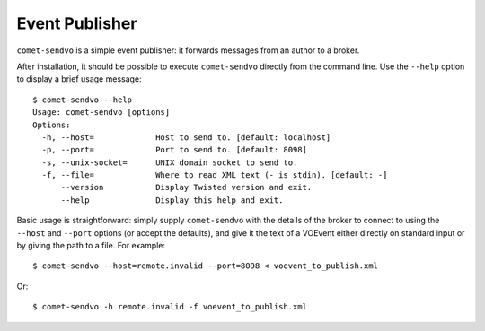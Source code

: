 Event Publisher
===============

``comet-sendvo`` is a simple event publisher: it forwards messages from an
author to a broker.

After installation, it should be possible to execute ``comet-sendvo`` directly
from the command line. Use the ``--help`` option to display a brief usage
message::

  $ comet-sendvo --help
  Usage: comet-sendvo [options]
  Options:
    -h, --host=             Host to send to. [default: localhost]
    -p, --port=             Port to send to. [default: 8098]
    -s, --unix-socket=      UNIX domain socket to send to.
    -f, --file=             Where to read XML text (- is stdin). [default: -]
        --version           Display Twisted version and exit.
        --help              Display this help and exit.

Basic usage is straightforward: simply supply ``comet-sendvo`` with the
details of the broker to connect to using the ``--host`` and ``--port``
options (or accept the defaults), and give it the text of a VOEvent either
directly on standard input or by giving the path to a file. For example::

  $ comet-sendvo --host=remote.invalid --port=8098 < voevent_to_publish.xml

Or::

  $ comet-sendvo -h remote.invalid -f voevent_to_publish.xml
